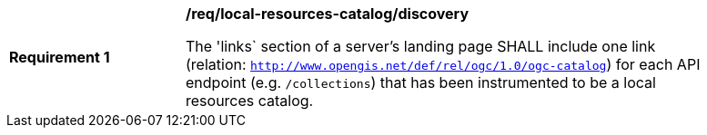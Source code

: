[[req_local-resources-catalog_discovery]]
[width="90%",cols="2,6a"]
|===
^|*Requirement {counter:req-id}* |*/req/local-resources-catalog/discovery*

The 'links` section of a server's landing page SHALL include one link (relation: `http://www.opengis.net/def/rel/ogc/1.0/ogc-catalog`) for each API endpoint (e.g. `/collections`) that has been instrumented to be a local resources catalog.
|===
